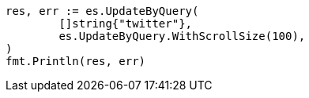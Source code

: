 // Generated from docs-update-by-query_54a770f053f3225ea0d1e34334232411_test.go
//
[source, go]
----
res, err := es.UpdateByQuery(
	[]string{"twitter"},
	es.UpdateByQuery.WithScrollSize(100),
)
fmt.Println(res, err)
----
